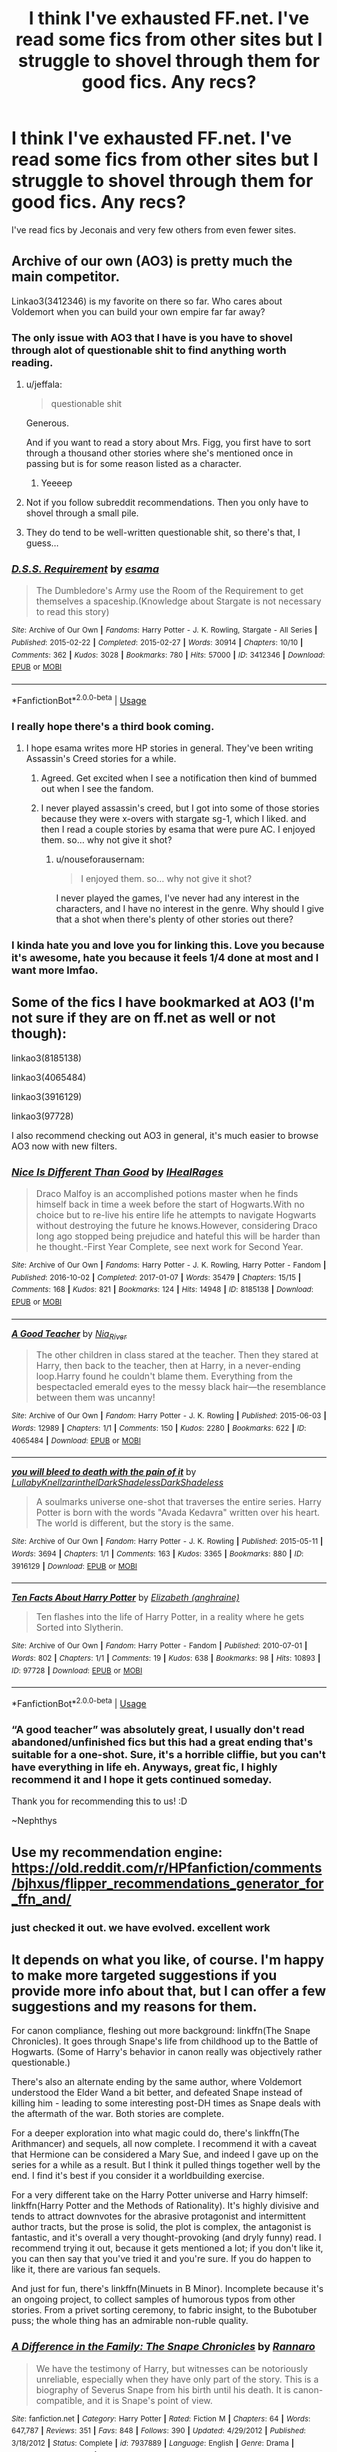 #+TITLE: I think I've exhausted FF.net. I've read some fics from other sites but I struggle to shovel through them for good fics. Any recs?

* I think I've exhausted FF.net. I've read some fics from other sites but I struggle to shovel through them for good fics. Any recs?
:PROPERTIES:
:Author: Sandiotchi
:Score: 29
:DateUnix: 1560350486.0
:DateShort: 2019-Jun-12
:FlairText: Request
:END:
I've read fics by Jeconais and very few others from even fewer sites.


** Archive of our own (AO3) is pretty much the main competitor.

Linkao3(3412346) is my favorite on there so far. Who cares about Voldemort when you can build your own empire far far away?
:PROPERTIES:
:Author: 15_Redstones
:Score: 15
:DateUnix: 1560353238.0
:DateShort: 2019-Jun-12
:END:

*** The only issue with AO3 that I have is you have to shovel through alot of questionable shit to find anything worth reading.
:PROPERTIES:
:Author: flingerdinger
:Score: 8
:DateUnix: 1560363476.0
:DateShort: 2019-Jun-12
:END:

**** u/jeffala:
#+begin_quote
  questionable shit
#+end_quote

Generous.

And if you want to read a story about Mrs. Figg, you first have to sort through a thousand other stories where she's mentioned once in passing but is for some reason listed as a character.
:PROPERTIES:
:Author: jeffala
:Score: 17
:DateUnix: 1560386055.0
:DateShort: 2019-Jun-13
:END:

***** Yeeeep
:PROPERTIES:
:Author: flingerdinger
:Score: 3
:DateUnix: 1560386423.0
:DateShort: 2019-Jun-13
:END:


**** Not if you follow subreddit recommendations. Then you only have to shovel through a small pile.
:PROPERTIES:
:Author: 15_Redstones
:Score: 10
:DateUnix: 1560363758.0
:DateShort: 2019-Jun-12
:END:


**** They do tend to be well-written questionable shit, so there's that, I guess...
:PROPERTIES:
:Author: kyella14
:Score: 1
:DateUnix: 1560414373.0
:DateShort: 2019-Jun-13
:END:


*** [[https://archiveofourown.org/works/3412346][*/D.S.S. Requirement/*]] by [[https://www.archiveofourown.org/users/esama/pseuds/esama][/esama/]]

#+begin_quote
  The Dumbledore's Army use the Room of the Requirement to get themselves a spaceship.(Knowledge about Stargate is not necessary to read this story)
#+end_quote

^{/Site/:} ^{Archive} ^{of} ^{Our} ^{Own} ^{*|*} ^{/Fandoms/:} ^{Harry} ^{Potter} ^{-} ^{J.} ^{K.} ^{Rowling,} ^{Stargate} ^{-} ^{All} ^{Series} ^{*|*} ^{/Published/:} ^{2015-02-22} ^{*|*} ^{/Completed/:} ^{2015-02-27} ^{*|*} ^{/Words/:} ^{30914} ^{*|*} ^{/Chapters/:} ^{10/10} ^{*|*} ^{/Comments/:} ^{362} ^{*|*} ^{/Kudos/:} ^{3028} ^{*|*} ^{/Bookmarks/:} ^{780} ^{*|*} ^{/Hits/:} ^{57000} ^{*|*} ^{/ID/:} ^{3412346} ^{*|*} ^{/Download/:} ^{[[https://archiveofourown.org/downloads/3412346/DSS%20Requirement.epub?updated_at=1553801234][EPUB]]} ^{or} ^{[[https://archiveofourown.org/downloads/3412346/DSS%20Requirement.mobi?updated_at=1553801234][MOBI]]}

--------------

*FanfictionBot*^{2.0.0-beta} | [[https://github.com/tusing/reddit-ffn-bot/wiki/Usage][Usage]]
:PROPERTIES:
:Author: FanfictionBot
:Score: 5
:DateUnix: 1560353251.0
:DateShort: 2019-Jun-12
:END:


*** I really hope there's a third book coming.
:PROPERTIES:
:Score: 2
:DateUnix: 1560360501.0
:DateShort: 2019-Jun-12
:END:

**** I hope esama writes more HP stories in general. They've been writing Assassin's Creed stories for a while.
:PROPERTIES:
:Author: nouseforausernam
:Score: 6
:DateUnix: 1560367611.0
:DateShort: 2019-Jun-12
:END:

***** Agreed. Get excited when I see a notification then kind of bummed out when I see the fandom.
:PROPERTIES:
:Author: quicksand32
:Score: 2
:DateUnix: 1560393894.0
:DateShort: 2019-Jun-13
:END:


***** I never played assassin's creed, but I got into some of those stories because they were x-overs with stargate sg-1, which I liked. and then I read a couple stories by esama that were pure AC. I enjoyed them. so... why not give it shot?
:PROPERTIES:
:Author: B_Ucko
:Score: 1
:DateUnix: 1560437399.0
:DateShort: 2019-Jun-13
:END:

****** u/nouseforausernam:
#+begin_quote
  I enjoyed them. so... why not give it shot?
#+end_quote

I never played the games, I've never had any interest in the characters, and I have no interest in the genre. Why should I give that a shot when there's plenty of other stories out there?
:PROPERTIES:
:Author: nouseforausernam
:Score: 1
:DateUnix: 1560437546.0
:DateShort: 2019-Jun-13
:END:


*** I kinda hate you and love you for linking this. Love you because it's awesome, hate you because it feels 1/4 done at most and I want more lmfao.
:PROPERTIES:
:Author: MastrWalkrOfSky
:Score: 1
:DateUnix: 1560455300.0
:DateShort: 2019-Jun-14
:END:


** Some of the fics I have bookmarked at AO3 (I'm not sure if they are on ff.net as well or not though):

linkao3(8185138)

linkao3(4065484)

linkao3(3916129)

linkao3(97728)

I also recommend checking out AO3 in general, it's much easier to browse AO3 now with new filters.
:PROPERTIES:
:Author: bararumb
:Score: 5
:DateUnix: 1560360656.0
:DateShort: 2019-Jun-12
:END:

*** [[https://archiveofourown.org/works/8185138][*/Nice Is Different Than Good/*]] by [[https://www.archiveofourown.org/users/IHealRages/pseuds/IHealRages][/IHealRages/]]

#+begin_quote
  Draco Malfoy is an accomplished potions master when he finds himself back in time a week before the start of Hogwarts.With no choice but to re-live his entire life he attempts to navigate Hogwarts without destroying the future he knows.However, considering Draco long ago stopped being prejudice and hateful this will be harder than he thought.-First Year Complete, see next work for Second Year.
#+end_quote

^{/Site/:} ^{Archive} ^{of} ^{Our} ^{Own} ^{*|*} ^{/Fandoms/:} ^{Harry} ^{Potter} ^{-} ^{J.} ^{K.} ^{Rowling,} ^{Harry} ^{Potter} ^{-} ^{Fandom} ^{*|*} ^{/Published/:} ^{2016-10-02} ^{*|*} ^{/Completed/:} ^{2017-01-07} ^{*|*} ^{/Words/:} ^{35479} ^{*|*} ^{/Chapters/:} ^{15/15} ^{*|*} ^{/Comments/:} ^{168} ^{*|*} ^{/Kudos/:} ^{821} ^{*|*} ^{/Bookmarks/:} ^{124} ^{*|*} ^{/Hits/:} ^{14948} ^{*|*} ^{/ID/:} ^{8185138} ^{*|*} ^{/Download/:} ^{[[https://archiveofourown.org/downloads/8185138/Nice%20Is%20Different%20Than.epub?updated_at=1559933891][EPUB]]} ^{or} ^{[[https://archiveofourown.org/downloads/8185138/Nice%20Is%20Different%20Than.mobi?updated_at=1559933891][MOBI]]}

--------------

[[https://archiveofourown.org/works/4065484][*/A Good Teacher/*]] by [[https://www.archiveofourown.org/users/Nia_River/pseuds/Nia_River][/Nia_River/]]

#+begin_quote
  The other children in class stared at the teacher. Then they stared at Harry, then back to the teacher, then at Harry, in a never-ending loop.Harry found he couldn't blame them. Everything from the bespectacled emerald eyes to the messy black hair---the resemblance between them was uncanny!
#+end_quote

^{/Site/:} ^{Archive} ^{of} ^{Our} ^{Own} ^{*|*} ^{/Fandom/:} ^{Harry} ^{Potter} ^{-} ^{J.} ^{K.} ^{Rowling} ^{*|*} ^{/Published/:} ^{2015-06-03} ^{*|*} ^{/Words/:} ^{12989} ^{*|*} ^{/Chapters/:} ^{1/1} ^{*|*} ^{/Comments/:} ^{150} ^{*|*} ^{/Kudos/:} ^{2280} ^{*|*} ^{/Bookmarks/:} ^{622} ^{*|*} ^{/ID/:} ^{4065484} ^{*|*} ^{/Download/:} ^{[[https://archiveofourown.org/downloads/4065484/A%20Good%20Teacher.epub?updated_at=1548438019][EPUB]]} ^{or} ^{[[https://archiveofourown.org/downloads/4065484/A%20Good%20Teacher.mobi?updated_at=1548438019][MOBI]]}

--------------

[[https://archiveofourown.org/works/3916129][*/you will bleed to death with the pain of it/*]] by [[https://www.archiveofourown.org/users/LullabyKnell/pseuds/LullabyKnell/users/zarinthel/pseuds/zarinthel/users/DarkShadeless/pseuds/DarkShadeless/users/DarkShadeless/pseuds/DarkShadeless][/LullabyKnellzarinthelDarkShadelessDarkShadeless/]]

#+begin_quote
  A soulmarks universe one-shot that traverses the entire series. Harry Potter is born with the words "Avada Kedavra" written over his heart. The world is different, but the story is the same.
#+end_quote

^{/Site/:} ^{Archive} ^{of} ^{Our} ^{Own} ^{*|*} ^{/Fandom/:} ^{Harry} ^{Potter} ^{-} ^{J.} ^{K.} ^{Rowling} ^{*|*} ^{/Published/:} ^{2015-05-11} ^{*|*} ^{/Words/:} ^{3694} ^{*|*} ^{/Chapters/:} ^{1/1} ^{*|*} ^{/Comments/:} ^{163} ^{*|*} ^{/Kudos/:} ^{3365} ^{*|*} ^{/Bookmarks/:} ^{880} ^{*|*} ^{/ID/:} ^{3916129} ^{*|*} ^{/Download/:} ^{[[https://archiveofourown.org/downloads/3916129/you%20will%20bleed%20to%20death.epub?updated_at=1549263828][EPUB]]} ^{or} ^{[[https://archiveofourown.org/downloads/3916129/you%20will%20bleed%20to%20death.mobi?updated_at=1549263828][MOBI]]}

--------------

[[https://archiveofourown.org/works/97728][*/Ten Facts About Harry Potter/*]] by [[https://www.archiveofourown.org/users/anghraine/pseuds/Elizabeth][/Elizabeth (anghraine)/]]

#+begin_quote
  Ten flashes into the life of Harry Potter, in a reality where he gets Sorted into Slytherin.
#+end_quote

^{/Site/:} ^{Archive} ^{of} ^{Our} ^{Own} ^{*|*} ^{/Fandom/:} ^{Harry} ^{Potter} ^{-} ^{Fandom} ^{*|*} ^{/Published/:} ^{2010-07-01} ^{*|*} ^{/Words/:} ^{802} ^{*|*} ^{/Chapters/:} ^{1/1} ^{*|*} ^{/Comments/:} ^{19} ^{*|*} ^{/Kudos/:} ^{638} ^{*|*} ^{/Bookmarks/:} ^{98} ^{*|*} ^{/Hits/:} ^{10893} ^{*|*} ^{/ID/:} ^{97728} ^{*|*} ^{/Download/:} ^{[[https://archiveofourown.org/downloads/97728/Ten%20Facts%20About%20Harry.epub?updated_at=1387611375][EPUB]]} ^{or} ^{[[https://archiveofourown.org/downloads/97728/Ten%20Facts%20About%20Harry.mobi?updated_at=1387611375][MOBI]]}

--------------

*FanfictionBot*^{2.0.0-beta} | [[https://github.com/tusing/reddit-ffn-bot/wiki/Usage][Usage]]
:PROPERTIES:
:Author: FanfictionBot
:Score: 1
:DateUnix: 1560360748.0
:DateShort: 2019-Jun-12
:END:


*** “A good teacher” was absolutely great, I usually don't read abandoned/unfinished fics but this had a great ending that's suitable for a one-shot. Sure, it's a horrible cliffie, but you can't have everything in life eh. Anyways, great fic, I highly recommend it and I hope it gets continued someday.

Thank you for recommending this to us! :D

~Nephthys
:PROPERTIES:
:Author: nielswerf001
:Score: 1
:DateUnix: 1560456544.0
:DateShort: 2019-Jun-14
:END:


** Use my recommendation engine: [[https://old.reddit.com/r/HPfanfiction/comments/bjhxus/flipper_recommendations_generator_for_ffn_and/]]
:PROPERTIES:
:Author: zerkses
:Score: 5
:DateUnix: 1560378143.0
:DateShort: 2019-Jun-13
:END:

*** just checked it out. we have evolved. excellent work
:PROPERTIES:
:Author: Sandiotchi
:Score: 3
:DateUnix: 1560387634.0
:DateShort: 2019-Jun-13
:END:


** It depends on what you like, of course. I'm happy to make more targeted suggestions if you provide more info about that, but I can offer a few suggestions and my reasons for them.

For canon compliance, fleshing out more background: linkffn(The Snape Chronicles). It goes through Snape's life from childhood up to the Battle of Hogwarts. (Some of Harry's behavior in canon really was objectively rather questionable.)

There's also an alternate ending by the same author, where Voldemort understood the Elder Wand a bit better, and defeated Snape instead of killing him - leading to some interesting post-DH times as Snape deals with the aftermath of the war. Both stories are complete.

For a deeper exploration into what magic could do, there's linkffn(The Arithmancer) and sequels, all now complete. I recommend it with a caveat that Hermione can be considered a Mary Sue, and indeed I gave up on the series for a while as a result. But I think it pulled things together well by the end. I find it's best if you consider it a worldbuilding exercise.

For a very different take on the Harry Potter universe and Harry himself: linkffn(Harry Potter and the Methods of Rationality). It's highly divisive and tends to attract downvotes for the abrasive protagonist and intermittent author tracts, but the prose is solid, the plot is complex, the antagonist is fantastic, and it's overall a very thought-provoking (and dryly funny) read. I recommend trying it out, because it gets mentioned a lot; if you don't like it, you can then say that you've tried it and you're sure. If you do happen to like it, there are various fan sequels.

And just for fun, there's linkffn(Minuets in B Minor). Incomplete because it's an ongoing project, to collect samples of humorous typos from other stories. From a privet sorting ceremony, to fabric insight, to the Bubotuber puss; the whole thing has an admirable non-ruble quality.
:PROPERTIES:
:Author: thrawnca
:Score: 3
:DateUnix: 1560384903.0
:DateShort: 2019-Jun-13
:END:

*** [[https://www.fanfiction.net/s/7937889/1/][*/A Difference in the Family: The Snape Chronicles/*]] by [[https://www.fanfiction.net/u/3824385/Rannaro][/Rannaro/]]

#+begin_quote
  We have the testimony of Harry, but witnesses can be notoriously unreliable, especially when they have only part of the story. This is a biography of Severus Snape from his birth until his death. It is canon-compatible, and it is Snape's point of view.
#+end_quote

^{/Site/:} ^{fanfiction.net} ^{*|*} ^{/Category/:} ^{Harry} ^{Potter} ^{*|*} ^{/Rated/:} ^{Fiction} ^{M} ^{*|*} ^{/Chapters/:} ^{64} ^{*|*} ^{/Words/:} ^{647,787} ^{*|*} ^{/Reviews/:} ^{351} ^{*|*} ^{/Favs/:} ^{848} ^{*|*} ^{/Follows/:} ^{390} ^{*|*} ^{/Updated/:} ^{4/29/2012} ^{*|*} ^{/Published/:} ^{3/18/2012} ^{*|*} ^{/Status/:} ^{Complete} ^{*|*} ^{/id/:} ^{7937889} ^{*|*} ^{/Language/:} ^{English} ^{*|*} ^{/Genre/:} ^{Drama} ^{*|*} ^{/Characters/:} ^{Severus} ^{S.} ^{*|*} ^{/Download/:} ^{[[http://www.ff2ebook.com/old/ffn-bot/index.php?id=7937889&source=ff&filetype=epub][EPUB]]} ^{or} ^{[[http://www.ff2ebook.com/old/ffn-bot/index.php?id=7937889&source=ff&filetype=mobi][MOBI]]}

--------------

[[https://www.fanfiction.net/s/10070079/1/][*/The Arithmancer/*]] by [[https://www.fanfiction.net/u/5339762/White-Squirrel][/White Squirrel/]]

#+begin_quote
  Hermione grows up as a maths whiz instead of a bookworm and tests into Arithmancy in her first year. With the help of her friends and Professor Vector, she puts her superhuman spellcrafting skills to good use in the fight against Voldemort. Years 1-4. Sequel posted.
#+end_quote

^{/Site/:} ^{fanfiction.net} ^{*|*} ^{/Category/:} ^{Harry} ^{Potter} ^{*|*} ^{/Rated/:} ^{Fiction} ^{T} ^{*|*} ^{/Chapters/:} ^{84} ^{*|*} ^{/Words/:} ^{529,133} ^{*|*} ^{/Reviews/:} ^{4,445} ^{*|*} ^{/Favs/:} ^{5,308} ^{*|*} ^{/Follows/:} ^{3,756} ^{*|*} ^{/Updated/:} ^{8/22/2015} ^{*|*} ^{/Published/:} ^{1/31/2014} ^{*|*} ^{/Status/:} ^{Complete} ^{*|*} ^{/id/:} ^{10070079} ^{*|*} ^{/Language/:} ^{English} ^{*|*} ^{/Characters/:} ^{Harry} ^{P.,} ^{Ron} ^{W.,} ^{Hermione} ^{G.,} ^{S.} ^{Vector} ^{*|*} ^{/Download/:} ^{[[http://www.ff2ebook.com/old/ffn-bot/index.php?id=10070079&source=ff&filetype=epub][EPUB]]} ^{or} ^{[[http://www.ff2ebook.com/old/ffn-bot/index.php?id=10070079&source=ff&filetype=mobi][MOBI]]}

--------------

[[https://www.fanfiction.net/s/5782108/1/][*/Harry Potter and the Methods of Rationality/*]] by [[https://www.fanfiction.net/u/2269863/Less-Wrong][/Less Wrong/]]

#+begin_quote
  Petunia married a biochemist, and Harry grew up reading science and science fiction. Then came the Hogwarts letter, and a world of intriguing new possibilities to exploit. And new friends, like Hermione Granger, and Professor McGonagall, and Professor Quirrell... COMPLETE.
#+end_quote

^{/Site/:} ^{fanfiction.net} ^{*|*} ^{/Category/:} ^{Harry} ^{Potter} ^{*|*} ^{/Rated/:} ^{Fiction} ^{T} ^{*|*} ^{/Chapters/:} ^{122} ^{*|*} ^{/Words/:} ^{661,619} ^{*|*} ^{/Reviews/:} ^{34,808} ^{*|*} ^{/Favs/:} ^{24,485} ^{*|*} ^{/Follows/:} ^{18,345} ^{*|*} ^{/Updated/:} ^{3/14/2015} ^{*|*} ^{/Published/:} ^{2/28/2010} ^{*|*} ^{/Status/:} ^{Complete} ^{*|*} ^{/id/:} ^{5782108} ^{*|*} ^{/Language/:} ^{English} ^{*|*} ^{/Genre/:} ^{Drama/Humor} ^{*|*} ^{/Characters/:} ^{Harry} ^{P.,} ^{Hermione} ^{G.} ^{*|*} ^{/Download/:} ^{[[http://www.ff2ebook.com/old/ffn-bot/index.php?id=5782108&source=ff&filetype=epub][EPUB]]} ^{or} ^{[[http://www.ff2ebook.com/old/ffn-bot/index.php?id=5782108&source=ff&filetype=mobi][MOBI]]}

--------------

[[https://www.fanfiction.net/s/11739934/1/][*/Minuets in B Minor/*]] by [[https://www.fanfiction.net/u/1304534/Bar-Sira][/Bar Sira/]]

#+begin_quote
  What a difference one word can make...
#+end_quote

^{/Site/:} ^{fanfiction.net} ^{*|*} ^{/Category/:} ^{Harry} ^{Potter} ^{*|*} ^{/Rated/:} ^{Fiction} ^{K+} ^{*|*} ^{/Chapters/:} ^{47} ^{*|*} ^{/Words/:} ^{46,191} ^{*|*} ^{/Reviews/:} ^{85} ^{*|*} ^{/Favs/:} ^{52} ^{*|*} ^{/Follows/:} ^{48} ^{*|*} ^{/Updated/:} ^{5/8} ^{*|*} ^{/Published/:} ^{1/18/2016} ^{*|*} ^{/id/:} ^{11739934} ^{*|*} ^{/Language/:} ^{English} ^{*|*} ^{/Genre/:} ^{Humor} ^{*|*} ^{/Download/:} ^{[[http://www.ff2ebook.com/old/ffn-bot/index.php?id=11739934&source=ff&filetype=epub][EPUB]]} ^{or} ^{[[http://www.ff2ebook.com/old/ffn-bot/index.php?id=11739934&source=ff&filetype=mobi][MOBI]]}

--------------

*FanfictionBot*^{2.0.0-beta} | [[https://github.com/tusing/reddit-ffn-bot/wiki/Usage][Usage]]
:PROPERTIES:
:Author: FanfictionBot
:Score: 1
:DateUnix: 1560384927.0
:DateShort: 2019-Jun-13
:END:


*** also please see my earlier comment
:PROPERTIES:
:Author: Sandiotchi
:Score: 1
:DateUnix: 1560419982.0
:DateShort: 2019-Jun-13
:END:


*** I've been meaning to take on the arithmancer but the length of it has scares me a little. because there are 2 parts which are both very long. I have no problem with long I'll probs read I probably on the plane in a couple of months. Same thing with methods of rationality.
:PROPERTIES:
:Author: Sandiotchi
:Score: 1
:DateUnix: 1560420186.0
:DateShort: 2019-Jun-13
:END:

**** u/thrawnca:
#+begin_quote
  I have no problem with long
#+end_quote

Oh, that reminds me: since you're branching out from FFN, I'll also suggest linkao3(Harry Potter and the Problem of Potions by wyste). Diverging from a small change in Harry, occasionally follows the stations of canon a bit implausibly, but well written and made me laugh all the way through.
:PROPERTIES:
:Author: thrawnca
:Score: 1
:DateUnix: 1560468474.0
:DateShort: 2019-Jun-14
:END:

***** Really loved it, thanks for the rec, it was a fun ride :)
:PROPERTIES:
:Author: MastrWalkrOfSky
:Score: 2
:DateUnix: 1561164491.0
:DateShort: 2019-Jun-22
:END:


***** [[https://archiveofourown.org/works/10588629][*/Harry Potter and the Problem of Potions/*]] by [[https://www.archiveofourown.org/users/Wyste/pseuds/Wyste][/Wyste/]]

#+begin_quote
  Once upon a time, Harry Potter hid for two hours from Dudley in a chemistry classroom, while a nice graduate student explained about the scientific method and interesting facts about acids. A pebble thrown into the water causes ripples.Contains, in no particular order: magic candymaking, Harry falling in love with a house, evil kitten Draco Malfoy, and Hermione attempting to apply logic to the wizarding world.
#+end_quote

^{/Site/:} ^{Archive} ^{of} ^{Our} ^{Own} ^{*|*} ^{/Fandom/:} ^{Harry} ^{Potter} ^{-} ^{J.} ^{K.} ^{Rowling} ^{*|*} ^{/Published/:} ^{2017-04-10} ^{*|*} ^{/Completed/:} ^{2017-06-11} ^{*|*} ^{/Words/:} ^{184441} ^{*|*} ^{/Chapters/:} ^{162/162} ^{*|*} ^{/Comments/:} ^{4344} ^{*|*} ^{/Kudos/:} ^{4891} ^{*|*} ^{/Bookmarks/:} ^{1432} ^{*|*} ^{/Hits/:} ^{98288} ^{*|*} ^{/ID/:} ^{10588629} ^{*|*} ^{/Download/:} ^{[[https://archiveofourown.org/downloads/10588629/Harry%20Potter%20and%20the.epub?updated_at=1545136568][EPUB]]} ^{or} ^{[[https://archiveofourown.org/downloads/10588629/Harry%20Potter%20and%20the.mobi?updated_at=1545136568][MOBI]]}

--------------

*FanfictionBot*^{2.0.0-beta} | [[https://github.com/tusing/reddit-ffn-bot/wiki/Usage][Usage]]
:PROPERTIES:
:Author: FanfictionBot
:Score: 1
:DateUnix: 1560468496.0
:DateShort: 2019-Jun-14
:END:


** I've been going through the fav stories sections of some of my favourite authors on ffn, that usually helps!
:PROPERTIES:
:Author: tikirat
:Score: 2
:DateUnix: 1560399732.0
:DateShort: 2019-Jun-13
:END:


** I'm a huge Snapefan so I do most of my fic trawling at [[http://sycophanthex.com/index.php?option=com_content&task=view&id=13&Itemid=53][Sycophant Hex]] in the Occlumency and Ashwinder archives. I find the general quality to be better than FFN because of actual beta requirements for posting. Sometimes you can find an author that has accounts at both SH and FFN (or AO3 or wherever), and a whole new world of trawling their favorites opens up.

I don't know what exactly you'll find in the other SH archives, but I can start a trawl with the basic "random fic" feature in one of the SH archives and get an ok hit for my Snape addiction ;)
:PROPERTIES:
:Author: JalapenoEyePopper
:Score: 3
:DateUnix: 1560375494.0
:DateShort: 2019-Jun-13
:END:

*** thank you but I'm not a Snape fan, I have read several fics where I thought he was okay or more than ("Thanks To A Snake" and a few others) ,but a lot of the time it feels like the author is trying little hard to bend his character to their own preferences. Not hating on your preferences, just not for me.
:PROPERTIES:
:Author: Sandiotchi
:Score: 2
:DateUnix: 1560387888.0
:DateShort: 2019-Jun-13
:END:

**** Hey that's fair. Is there a particular character or pairing you do feel drawn to? Maybe we could help direct you to some more specific archives based on your character preferences.

SH is clearly ran by Snapefans who want quality Snapefic. I'm not sure what else is available for other preferences.

Would love to help you if there's a character or ship I've seen a good one. Or a kind of plot or mechanic you've liked. Sometimes that's all you need for a new wiki-like rabbit hole :)
:PROPERTIES:
:Author: JalapenoEyePopper
:Score: 1
:DateUnix: 1560398773.0
:DateShort: 2019-Jun-13
:END:

***** I'll honestly read mostly anything with a few filters, for example, while gay relationships are fine by me, the majority of them have some form of Draco/ in there which has the same problem with snape. although I think that Draco deserved a redemption arc as he was only a child under his father's influence, in 90% percent of the fics it's an overnight thing which is just ridiculous. Also, the few slash stories that I have given a go seem to be very sexually charged and while I have read fics with lemons in them which I genuinely thought were good (For Love Of Magic) it mostly isn't for me.

Some ships are just silly. I have tried to enjoy post-Hogwarts fics in the past but the entirety of it is just D/Hr which is just an outlandish ship.

Mpreg is just silly, I have never read a mpreg fic but the concept is at least mildly disgusting to me. where does the baby pop out of? Don't want to know.

I don't enjoy fics where you basically discard the entire plot of Harry Potter for a story s weird to me. I'm not talking about AU fics I mean where the only similarity is the names. (while a fic I think is called "Wastelands of Time" is well written I don't see the Harry Potter in there, baring in mind I only read the first three chaps)

I do enjoy fics that explore and explain different areas of magic (For Love of Magic), It's always interesting to hear the different theories.

My fav ships are H/D H/T H/Hr H/G H/F

I don't mind a little bit of bashing but I don't like it when things are taken out of proportion and do prefer it when everyone is mainly nice. Also, I have read several good fics where Harry's abuse at his relatives is worse than we saw in the books but some fics take it to far. "Thanks to a snake" walks that line well but I once read a fic that was going kinda well and out of nowhere Harry has a million scars from when his uncle tied him to a chair and took a knife to him for hours on end, pulling out his nails and all sorts of stuff. I don't want to read that

I don't mind ships with people who we don't know much about for example Susan bones and Hannah abbott(?). I don't see why this fandom has a problem which ships like that, saying that it is basically an OC. This fandom is probably the biggest in the world and as a collective has basically designed a character that most everyone uses and we just accept that that is how they act and look. Daphne Greengrass has one mention by name as far as I am aware in the book. We don't know her personality, her looks, her parent's names or anything about her and yet most of the information we use is treated as fact and no one bats an eye when she is used in a fic.

Sorry I feel like I have used this post to vent and explain my feeling o certain concepts.

Thanks to everyone for all of your answers
:PROPERTIES:
:Author: Sandiotchi
:Score: 0
:DateUnix: 1560419881.0
:DateShort: 2019-Jun-13
:END:


*** Saving for personal preferences, thanks.
:PROPERTIES:
:Author: Fredrik1994
:Score: 1
:DateUnix: 1560418172.0
:DateShort: 2019-Jun-13
:END:


** There's over 800 thousand fics on FFN. Are you sure that you exhausted it?
:PROPERTIES:
:Author: 15_Redstones
:Score: 3
:DateUnix: 1560353043.0
:DateShort: 2019-Jun-12
:END:

*** For me, when I take out the slash, dramione, major Weasley bashing, anything not featuring Harry, gore, Harry inherits thousands of titles and is friends of the goblins/Merlin/hogwarts herself/any number of the founders.

Then add 20k+ words, complete or actively being worked on, at least decent writing?

You're looking at a rough guesstimate of about 1000 fics you can read. Half of them you won't find because they're buried in the rest of the crap you don't want to read.
:PROPERTIES:
:Author: _Goose_
:Score: 20
:DateUnix: 1560359122.0
:DateShort: 2019-Jun-12
:END:

**** again, use my recommendation engine: [[https://old.reddit.com/r/HPfanfiction/comments/bjhxus/flipper_recommendations_generator_for_ffn_and/]]
:PROPERTIES:
:Author: zerkses
:Score: 1
:DateUnix: 1560379292.0
:DateShort: 2019-Jun-13
:END:

***** Thanks for this. I honestly haven't seen it yet.
:PROPERTIES:
:Author: _Goose_
:Score: 1
:DateUnix: 1560405691.0
:DateShort: 2019-Jun-13
:END:


*** When you filter out the ones with less than 100 words the number quickly decreases, even further if you only read completed ones for example.
:PROPERTIES:
:Author: nielswerf001
:Score: 10
:DateUnix: 1560353189.0
:DateShort: 2019-Jun-12
:END:

**** Plus how many you immediately leave once it's clear they have bad writing or lots of bad tropes.
:PROPERTIES:
:Author: Garanar
:Score: 13
:DateUnix: 1560355596.0
:DateShort: 2019-Jun-12
:END:


*** Maybe they meant good fics.
:PROPERTIES:
:Author: alice_op
:Score: 6
:DateUnix: 1560355875.0
:DateShort: 2019-Jun-12
:END:

**** Hell, even just complete fics will cut out more than half of those (~385k)

Complete fics that have Harry in them at all will cut down half of those completed ones (~105k)

Want an actual story?(more than 20k words?) Then you're looking at ~35k stories.

Once you take out the garbage or ones that aren't English, and you're probably going to exhaust the stories on FFnet relatively quickly. There can't be more than a thousand of them.
:PROPERTIES:
:Author: themegaweirdthrow
:Score: 7
:DateUnix: 1560366074.0
:DateShort: 2019-Jun-12
:END:

***** Even then, some fics are marked complete that are abandoned, but are marked complete to say that the creator won't touch them anymore.
:PROPERTIES:
:Author: Luftenwaffe
:Score: 1
:DateUnix: 1560374616.0
:DateShort: 2019-Jun-13
:END:


*** that's what I thought but about half of those are abandoned and half of that his about 200 words long and several other filters, then you have to sift through the rest to find good fics.
:PROPERTIES:
:Author: Sandiotchi
:Score: 2
:DateUnix: 1560385346.0
:DateShort: 2019-Jun-13
:END:


** [[https://talktotransformer.com]] , try writing "you are a wizard, Harry
:PROPERTIES:
:Author: GensouSuikoden
:Score: 1
:DateUnix: 1560364144.0
:DateShort: 2019-Jun-12
:END:


** A Lightness by Teh Tarik: [[https://harrypotterfanfiction.com/viewstory.php?psid=322079]]

Lavender-centric.

Seconding Ao3! It's smaller, but easier to navigate:
:PROPERTIES:
:Score: 1
:DateUnix: 1560364265.0
:DateShort: 2019-Jun-12
:END:
